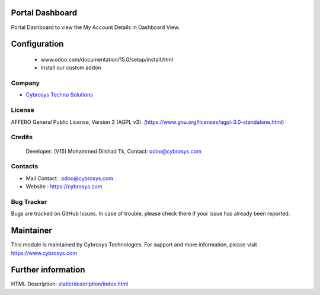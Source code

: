 .. image:: https://img.shields.io/badge/license-AGPL--3-blue.svg
    :target: https://www.gnu.org/licenses/agpl-3.0-standalone.html
    :alt: License: AGPL-3

Portal Dashboard
================
Portal Dashboard to view the My Account Details in Dashboard View.

Configuration
=============
    - www.odoo.com/documentation/15.0/setup/install.html
    - Install our custom addon

Company
-------
* `Cybrosys Techno Solutions <https://cybrosys.com/>`__

License
-------
AFFERO General Public License, Version 3 (AGPL v3).
(https://www.gnu.org/licenses/agpl-3.0-standalone.html)

Credits
-------
 Developer: (V15) Mohammed Dilshad Tk, Contact: odoo@cybrosys.com

Contacts
--------
* Mail Contact : odoo@cybrosys.com
* Website : https://cybrosys.com

Bug Tracker
-----------
Bugs are tracked on GitHub Issues. In case of trouble, please check there if your issue has already been reported.

Maintainer
==========
.. image:: https://cybrosys.com/images/logo.png
   :target: https://cybrosys.com
This module is maintained by Cybrosys Technologies.
For support and more information, please visit https://www.cybrosys.com

Further information
===================
HTML Description: `<static/description/index.html>`__